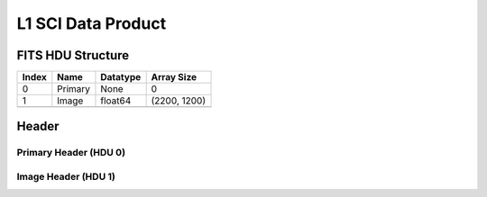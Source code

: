 .. _l1-label:

L1 SCI Data Product
========================================


FITS HDU Structure
------------------


+-------+------------------+----------+----------------------+
| Index | Name             | Datatype | Array Size           |
+=======+==================+==========+======================+
| 0     | Primary          | None     | 0                    |
+-------+------------------+----------+----------------------+
| 1     | Image            | float64  | (2200, 1200)         |
+-------+------------------+----------+----------------------+
+-------+------------------+----------+----------------------+


Header
------

Primary Header (HDU 0)
^^^^^^^^^^^^^^^^^^^^^^


+------------+------------+--------------------------------+----------------------------------------------------+
| Keyword    | Datatype   | Example Value                  | Description                                        |
+============+============+================================+====================================================+
| SIMPLE     | bool       | True                           | Conforms to FITS Standard                          |
+------------+------------+--------------------------------+----------------------------------------------------+
| BITPIX     | int        | 8                              | Array data type (no array in this hdu)            |
+------------+------------+--------------------------------+----------------------------------------------------+
| NAXIS      | int        | 0                              | Number of array dimensions                         |
+------------+------------+--------------------------------+----------------------------------------------------+
| EXTEND     | bool       | True                           | Denotes FITS extensions                            |
+------------+------------+--------------------------------+----------------------------------------------------+
| VISITID    | str        | 0200001001001001001            | The full visit ID assigned to this pointing       |
+------------+------------+--------------------------------+----------------------------------------------------+
| CDMSVERS   | str        | 2.1.0                          | SSC CDMS pipeline build version used to generate L1 |
+------------+------------+--------------------------------+----------------------------------------------------+
| FSWDVERS   | str        | 1.1.5.1                        | Record of the CGI FSW dictionary used to parse the telemetry |
+------------+------------+--------------------------------+----------------------------------------------------+
| MOCK       | bool       | 1                              | Only used for simulated data examples              |
+------------+------------+--------------------------------+----------------------------------------------------+
| TELESCOP   | str        | ROMAN                          | Telescope name                                     |
+------------+------------+--------------------------------+----------------------------------------------------+
| INSTRUME   | str        | CGI                            | Instrument designation                             |
+------------+------------+--------------------------------+----------------------------------------------------+
| DETECTOR   | str        | EXCAM                          | Name of the detector                               |
+------------+------------+--------------------------------+----------------------------------------------------+
| ORIGIN     | str        | SSC                            | Who is responsible for the data                    |
+------------+------------+--------------------------------+----------------------------------------------------+
| FILETIME   | str        | 2024-04-03T10:54:01.932        | When file was created                              |
+------------+------------+--------------------------------+----------------------------------------------------+
| DATAVERS   | int        | 1                              | Version of data (increments for reprocessing)      |
+------------+------------+--------------------------------+----------------------------------------------------+
| PROGNUM    | str        | 02000                          | The Program ID in visit hierarchy (first 5 digits) |
+------------+------------+--------------------------------+----------------------------------------------------+
| EXECNUM    | str        | 01                             | The Execution Number in visit hierarchy (digits 6-7) |
+------------+------------+--------------------------------+----------------------------------------------------+
| CAMPAIGN   | str        | 001                            | The Pass/Campaign in visit hierarchy (digits 8-10) |
+------------+------------+--------------------------------+----------------------------------------------------+
| SEGMENT    | str        | 001                            | The Segment Number in visit hierarchy (digits 11-13) |
+------------+------------+--------------------------------+----------------------------------------------------+
| OBSNUM     | str        | 001                            | The Observation Number in visit hierarchy (digits 14-16) |
+------------+------------+--------------------------------+----------------------------------------------------+
| VISNUM     | str        | 001                            | The Visit number in visit hierarchy (digits 17-19) |
+------------+------------+--------------------------------+----------------------------------------------------+
| CPGSFILE   | str        | campaign_0200001001001001001.xml | Campaign-level XML containing the current visit    |
+------------+------------+--------------------------------+----------------------------------------------------+
| AUXFILE    | str        | aux_0200001001001001001.txt    | An AUX file associated with this observation      |
+------------+------------+--------------------------------+----------------------------------------------------+
| VISTYPE    | str        | TDEMO                          | The visit file template used for this observation |
+------------+------------+--------------------------------+----------------------------------------------------+
| OBSNAME    | str        | SCI                            | User-defined label for the associated observation plan |
+------------+------------+--------------------------------+----------------------------------------------------+
| TARGET     | str        | HD 209458                      | Name of pointing target                            |
+------------+------------+--------------------------------+----------------------------------------------------+
| RA         | float      | 330.795                        | Commanded RA                                       |
+------------+------------+--------------------------------+----------------------------------------------------+
| DEC        | float      | 18.883                         | Commanded DEC                                      |
+------------+------------+--------------------------------+----------------------------------------------------+
| EQUINOX    | str        | 2000.0                         | J2000                                              |
+------------+------------+--------------------------------+----------------------------------------------------+
| RAPM       | float      | 0.0                            | RA proper motion                                   |
+------------+------------+--------------------------------+----------------------------------------------------+
| DECPM      | float      | 0.0                            | DEC proper motion                                  |
+------------+------------+--------------------------------+----------------------------------------------------+
| ROLL       | float      | 45.0                           | S/C roll                                           |
+------------+------------+--------------------------------+----------------------------------------------------+
| PITCH      | float      | 0.0                            | S/C pitch                                          |
+------------+------------+--------------------------------+----------------------------------------------------+
| YAW        | float      | 0.0                            | S/C yaw                                            |
+------------+------------+--------------------------------+----------------------------------------------------+
| PSFREF     | int        | 0                              | Whether this is a PSF reference observation or not |
+------------+------------+--------------------------------+----------------------------------------------------+
| OPGAIN     | str        | 1000                           | Planned EXCAM EM gain or "AUTO"                    |
+------------+------------+--------------------------------+----------------------------------------------------+
| PHTCNT     | int        | 0                              | Whether photon counting mode is planned, or if set to "AUTO" |
+------------+------------+--------------------------------+----------------------------------------------------+
| FRAMET     | float      | 30.0                           | Planned exposure time per frame or if set to "AUTO". Taken from the observation plan |
+------------+------------+--------------------------------+----------------------------------------------------+
| SATSPOTS   | int        | 0                              | Whether satellite spots are present                |
+------------+------------+--------------------------------+----------------------------------------------------+
| ISHOWFSC   | int        | 0                              | Images taken as a part of HOWFSC                  |
+------------+------------+--------------------------------+----------------------------------------------------+
| HOWFSLNK   | int        | 0                              | Does the campaign include a HOWFSC activity        |
+------------+------------+--------------------------------+----------------------------------------------------+
| FILENAME   | str        | cgi_0200001001001001001_20240403t105401_l1_.fits | The name of the file                               |
+------------+------------+--------------------------------+----------------------------------------------------+

Image Header (HDU 1)
^^^^^^^^^^^^^^^^^^^^


+------------+------------+--------------------------------+----------------------------------------------------+
| Keyword    | Datatype   | Example Value                  | Description                                        |
+============+============+================================+====================================================+
| XTENSION   | str        | IMAGE                          | Image Extension (FITS format keyword)               |
+------------+------------+--------------------------------+----------------------------------------------------+
| BITPIX     | int        | 16                             | Array data type – only true at L1, data coming from the instrument is unsigned 16-bit |
+------------+------------+--------------------------------+----------------------------------------------------+
| NAXIS      | int        | 2                              | Number of array dimensions                         |
+------------+------------+--------------------------------+----------------------------------------------------+
| NAXIS1     | int        | 2200                           | Raw data axis 1 size                               |
+------------+------------+--------------------------------+----------------------------------------------------+
| NAXIS2     | int        | 1200                           | Raw data axis 2 size for SCI frames (1200) or ENG frames (2200) |
+------------+------------+--------------------------------+----------------------------------------------------+
| PCOUNT     | int        | 0                              | Number of parameters (FITS format keyword), not to be confused with photon counting |
+------------+------------+--------------------------------+----------------------------------------------------+
| GCOUNT     | int        | 1                              | Number of groups (FITS format keyword)             |
+------------+------------+--------------------------------+----------------------------------------------------+
| BSCALE     | int        | 1                              | Linear factor in scaling equation. Needed for non-standard FITS data types |
+------------+------------+--------------------------------+----------------------------------------------------+
| BZERO      | int        | 32768                          | Offset for 16-bit unsigned data type (FITS format determined) |
+------------+------------+--------------------------------+----------------------------------------------------+
| BUNIT      | str        | DN                             | Physical unit of the array (brightness unit)       |
+------------+------------+--------------------------------+----------------------------------------------------+
| ARRTYPE    | str        | SCI                            | Whether it is the smaller SCI frame or full ENG frame |
+------------+------------+--------------------------------+----------------------------------------------------+
| SCTSRT     | str        | 2025-02-16T00:00:00            | Spacecraft timestamp of first packet for this image frame in TAI |
+------------+------------+--------------------------------+----------------------------------------------------+
| SCTEND     | str        | 2025-02-16T00:00:00            | Spacecraft timestamp of last packet for this image frame in TAI |
+------------+------------+--------------------------------+----------------------------------------------------+
| STATUS     | int        | 0                              | Housekeeping packet health check status            |
+------------+------------+--------------------------------+----------------------------------------------------+
| HVCBIAS    | int        | 0                              | HV clock bias value. DAC value controlling EM-gain |
+------------+------------+--------------------------------+----------------------------------------------------+
| OPMODE     | str        | NONE_DETON_0                   | EXCAM readout operational mode                     |
+------------+------------+--------------------------------+----------------------------------------------------+
| EXPTIME    | float      | 60.0                           | Commanded exposure time. Taken from telemetry on CGI |
+------------+------------+--------------------------------+----------------------------------------------------+
| EMGAIN_C   | float      | 1.0                            | Commanded gain                                     |
+------------+------------+--------------------------------+----------------------------------------------------+
| EMGAINA1   | float      | 0.0                            | "Actual" gain calculation a1 coefficient           |
+------------+------------+--------------------------------+----------------------------------------------------+
| EMGAINA2   | float      | 0.0                            | "Actual" gain calculation a2 coefficient           |
+------------+------------+--------------------------------+----------------------------------------------------+
| EMGAINA3   | float      | 0.0                            | "Actual" gain calculation a3 coefficient           |
+------------+------------+--------------------------------+----------------------------------------------------+
| EMGAINA4   | float      | 0.0                            | "Actual" gain calculation a4 coefficient           |
+------------+------------+--------------------------------+----------------------------------------------------+
| EMGAINA5   | float      | 0.0                            | "Actual" gain calculation a5 coefficient           |
+------------+------------+--------------------------------+----------------------------------------------------+
| GAINTCAL   | float      | 0.0                            | Calibration reference temperature for gain calculation |
+------------+------------+--------------------------------+----------------------------------------------------+
| EXCAMT     | float      | 0.0                            | EXCAM temperature from telemetry                   |
+------------+------------+--------------------------------+----------------------------------------------------+
| EMGAIN_A   | float      | 0.0                            | "Actual" gain computed from a1-a5 and calibration temperature |
+------------+------------+--------------------------------+----------------------------------------------------+
| KGAINPAR   | int        | 0                              | Calculated K-gain parameter (DN to electrons)      |
+------------+------------+--------------------------------+----------------------------------------------------+
| CYCLES     | int        | 0                              | EXCAM clock cycles since boot                      |
+------------+------------+--------------------------------+----------------------------------------------------+
| LASTEXP    | int        | 0                              | EXCAM clock cycles in the last exposing stage of readout sequence |
+------------+------------+--------------------------------+----------------------------------------------------+
| BLNKTIME   | int        | 0                              | EXCAM commanded blanking time                      |
+------------+------------+--------------------------------+----------------------------------------------------+
| BLNKCYC    | int        | 0                              | Commanded blanking cycles                          |
+------------+------------+--------------------------------+----------------------------------------------------+
| EXPCYC     | int        | 0                              | Exposing stage duration (cycles)                   |
+------------+------------+--------------------------------+----------------------------------------------------+
| OVEREXP    | int        | 0                              | EXCAM over-illumination flag                       |
+------------+------------+--------------------------------+----------------------------------------------------+
| NOVEREXP   | float      | 0.0                            | Number of pixels overexposed /100                  |
+------------+------------+--------------------------------+----------------------------------------------------+
| ISPC       | int        | 0                              | Designated photon counting (telemetered value)     |
+------------+------------+--------------------------------+----------------------------------------------------+
| PROXET     | float      | 0.0                            | Thermal strap interface, EXCAM ProxE heater        |
+------------+------------+--------------------------------+----------------------------------------------------+
| FCMLOOP    | int        | 0                              | Control state of the FCM loop                      |
+------------+------------+--------------------------------+----------------------------------------------------+
| FCMPOS     | float      | 0.0                            | Coarse FCM position                                |
+------------+------------+--------------------------------+----------------------------------------------------+
| FSMINNER   | int        | 0                              | Control state of the FSM inner loop                |
+------------+------------+--------------------------------+----------------------------------------------------+
| FSMLOS     | int        | 0                              | Control state of the FSM LOS loop                  |
+------------+------------+--------------------------------+----------------------------------------------------+
| FSMPRFL    | str        | FSM_PROFILE_UNKNOWN            | FSM profile that has been loaded                   |
+------------+------------+--------------------------------+----------------------------------------------------+
| FSMRSTR    | int        | 0                              | Whether FSM raster is executing                    |
+------------+------------+--------------------------------+----------------------------------------------------+
| FSMSG1     | float      | 0.0                            | Average measurement in volts for strain gauge 1 over the last 1000 samples |
+------------+------------+--------------------------------+----------------------------------------------------+
| FSMSG2     | float      | 0.0                            | Average measurement in volts for strain gauge 2 over the last 1000 samples |
+------------+------------+--------------------------------+----------------------------------------------------+
| FSMSG3     | float      | 0.0                            | Average measurement in volts for strain gauge 3 over the last 1000 samples |
+------------+------------+--------------------------------+----------------------------------------------------+
| FSMX       | float      | 50.0                           | Derived FSM X position relative to home from strain gauge voltages and FSM transformation matrix |
+------------+------------+--------------------------------+----------------------------------------------------+
| FSMY       | float      | 50.0                           | Derived FSM Y position relative to home from strain gauge voltages and FSM transformation matrix |
+------------+------------+--------------------------------+----------------------------------------------------+
| EACQ_ROW   | float      | 0.0                            | Desired pixel row for most recent star acquisition via EXCAM acquisition method |
+------------+------------+--------------------------------+----------------------------------------------------+
| EACQ_COL   | float      | 0.0                            | Desired pixel col for most recent star acquisition via EXCAM acquisition method |
+------------+------------+--------------------------------+----------------------------------------------------+
| SB_FP_DX   | float      | 0.0                            | X pixels offset (from EXCAM center), from FPAM speckle balance alignment |
+------------+------------+--------------------------------+----------------------------------------------------+
| SB_FP_DY   | float      | 0.0                            | Y pixels offset (from EXCAM center), from FPAM speckle balance alignment |
+------------+------------+--------------------------------+----------------------------------------------------+
| SB_FS_DX   | float      | 0.0                            | X pixels offset (from EXCAM center), from FSAM speckle balance alignment |
+------------+------------+--------------------------------+----------------------------------------------------+
| SB_FS_DY   | float      | 0.0                            | Y pixels offset (from EXCAM center), from FSAM speckle balance alignment |
+------------+------------+--------------------------------+----------------------------------------------------+
| DMZLOOP    | int        | 0                              | Control state of the DM Zernike loop               |
+------------+------------+--------------------------------+----------------------------------------------------+
| 1SVALID    | int        | 1                              | Is LOWFSC 1s stats valid                           |
+------------+------------+--------------------------------+----------------------------------------------------+
| Z2AVG      | float      | 0.0                            | Avg Z2 value (tip) coefficient from previous second |
+------------+------------+--------------------------------+----------------------------------------------------+
| Z2RES      | float      | 0.0                            | Res Z2 value (tip) coefficient from previous second |
+------------+------------+--------------------------------+----------------------------------------------------+
| Z2VAR      | float      | 0.0                            | Var Z2 value (tip) coefficient from previous second |
+------------+------------+--------------------------------+----------------------------------------------------+
| Z3AVG      | float      | 0.0                            | Avg Z3 value (tilt) coefficient from previous second |
+------------+------------+--------------------------------+----------------------------------------------------+
| Z3RES      | float      | 0.0                            | Res Z3 value (tilt) coefficient from previous second |
+------------+------------+--------------------------------+----------------------------------------------------+
| Z3VAR      | float      | 0.0                            | Var Z3 value (tilt) coefficient from previous second |
+------------+------------+--------------------------------+----------------------------------------------------+
| 10SVALID   | int        | 1                              | Is LOWFSC 10s stats valid                          |
+------------+------------+--------------------------------+----------------------------------------------------+
| Z4AVG      | float      | 0.0                            | Avg Z4 value (focus) coefficient for 10000 samples |
+------------+------------+--------------------------------+----------------------------------------------------+
| Z4RES      | float      | 0.0                            | Res Z4 value (focus) coefficient for 10000 samples |
+------------+------------+--------------------------------+----------------------------------------------------+
| Z5AVG      | float      | 0.0                            | Avg Z5 value (astigmatism) coefficient for 10000 samples |
+------------+------------+--------------------------------+----------------------------------------------------+
| Z5RES      | float      | 0.0                            | Res Z5 value (astigmatism) coefficient for 10000 samples |
+------------+------------+--------------------------------+----------------------------------------------------+
| Z6AVG      | float      | 0.0                            | Avg Z6 value (astigmatism) coefficient for 10000 samples |
+------------+------------+--------------------------------+----------------------------------------------------+
| Z6RES      | float      | 0.0                            | Res Z6 value (astigmatism) coefficient for 10000 samples |
+------------+------------+--------------------------------+----------------------------------------------------+
| Z7AVG      | float      | 0.0                            | Avg Z7 value (coma) coefficient for 10000 samples |
+------------+------------+--------------------------------+----------------------------------------------------+
| Z7RES      | float      | 0.0                            | Res Z7 value (coma) coefficient for 10000 samples |
+------------+------------+--------------------------------+----------------------------------------------------+
| Z8AVG      | float      | 0.0                            | Avg Z8 value (coma) coefficient for 10000 samples |
+------------+------------+--------------------------------+----------------------------------------------------+
| Z8RES      | float      | 0.0                            | Res Z8 value (coma) coefficient for 10000 samples |
+------------+------------+--------------------------------+----------------------------------------------------+
| Z9AVG      | float      | 0.0                            | Avg Z9 value (trefoil) coefficient for 10000 samples |
+------------+------------+--------------------------------+----------------------------------------------------+
| Z9RES      | float      | 0.0                            | Res Z9 value (trefoil) coefficient for 10000 samples |
+------------+------------+--------------------------------+----------------------------------------------------+
| Z10AVG     | float      | 0.0                            | Avg Z10 value (trefoil) coefficient for 10000 samples |
+------------+------------+--------------------------------+----------------------------------------------------+
| Z10RES     | float      | 0.0                            | Res Z10 value (trefoil) coefficient for 10000 samples |
+------------+------------+--------------------------------+----------------------------------------------------+
| Z11AVG     | float      | 0.0                            | Avg Z11 value (spherical) coefficient for 10000 samples |
+------------+------------+--------------------------------+----------------------------------------------------+
| Z11RES     | float      | 0.0                            | Res Z11 value (spherical) coefficient for 10000 samples |
+------------+------------+--------------------------------+----------------------------------------------------+
| Z12AVG     | float      | 0.0                            | Avg Z12 value (flux ref) coefficient for 10000 samples |
+------------+------------+--------------------------------+----------------------------------------------------+
| Z13AVG     | float      | 0.0                            | Avg Z13 value (shear X) coefficient for 10000 samples |
+------------+------------+--------------------------------+----------------------------------------------------+
| Z14AVG     | float      | 0.0                            | Avg Z14 value (shear Y) coefficient for 10000 samples |
+------------+------------+--------------------------------+----------------------------------------------------+
| SPAM_H     | float      | 0.0                            | SPAM absolute position of the H-axis in microns    |
+------------+------------+--------------------------------+----------------------------------------------------+
| SPAM_V     | float      | 0.0                            | SPAM absolute position of the V-axis in microns    |
+------------+------------+--------------------------------+----------------------------------------------------+
| SPAMNAME   | str        | OPEN                           | Closest named SPAM position, calculated from SPAM_H/V keywords |
+------------+------------+--------------------------------+----------------------------------------------------+
| SPAMSP_H   | float      | 0.0                            | SPAM set point H. The default H position corresponding to the closest SPAM named position |
+------------+------------+--------------------------------+----------------------------------------------------+
| SPAMSP_V   | float      | 0.0                            | SPAM set point V. The default V position corresponding to the closest SPAM named position |
+------------+------------+--------------------------------+----------------------------------------------------+
| FPAM_H     | float      | 0.0                            | FPAM absolute position of the H-axis in microns    |
+------------+------------+--------------------------------+----------------------------------------------------+
| FPAM_V     | float      | 0.0                            | FPAM absolute position of the V-axis in microns    |
+------------+------------+--------------------------------+----------------------------------------------------+
| FPAMNAME   | str        | HLC12_C2R1                     | Closest named FPAM position, calculated from FPAM_H/V and FPAM lookup table |
+------------+------------+--------------------------------+----------------------------------------------------+
| FPAMSP_H   | float      | 0.0                            | FPAM set point H. The default H position corresponding to the closest FPAM named position |
+------------+------------+--------------------------------+----------------------------------------------------+
| FPAMSP_V   | float      | 0.0                            | FPAM set point V. The default V position corresponding to the closest FPAM named position |
+------------+------------+--------------------------------+----------------------------------------------------+
| LSAM_H     | float      | 0.0                            | LSAM absolute position of the H-axis in microns    |
+------------+------------+--------------------------------+----------------------------------------------------+
| LSAM_V     | float      | 0.0                            | LSAM absolute position of the V-axis in microns    |
+------------+------------+--------------------------------+----------------------------------------------------+
| LSAMNAME   | str        | NFOV                           | Closest named LSAM position, calculated from LSAM_H/V and LSAM lookup table |
+------------+------------+--------------------------------+----------------------------------------------------+
| LSAMSP_H   | float      | 0.0                            | LSAM set point H. The default H position corresponding to the closest LSAM named position |
+------------+------------+--------------------------------+----------------------------------------------------+
| LSAMSP_V   | float      | 0.0                            | LSAM set point V. The default V position corresponding to the closest LSAM named position |
+------------+------------+--------------------------------+----------------------------------------------------+
| FSAM_H     | float      | 0.0                            | FSAM absolute position of the H-axis in microns    |
+------------+------------+--------------------------------+----------------------------------------------------+
| FSAM_V     | float      | 0.0                            | FSAM absolute position of the V-axis in microns    |
+------------+------------+--------------------------------+----------------------------------------------------+
| FSAMNAME   | str        | R1C1                           | Closest named FSAM position, calculated from FSAM_H/V and FSAM lookup table |
+------------+------------+--------------------------------+----------------------------------------------------+
| FSAMSP_H   | float      | 0.0                            | FSAM set point H. The default H position corresponding to the closest FSAM named position |
+------------+------------+--------------------------------+----------------------------------------------------+
| FSAMSP_V   | float      | 0.0                            | FSAM set point V. The default V position corresponding to the closest FSAM named position |
+------------+------------+--------------------------------+----------------------------------------------------+
| CFAM_H     | float      | 0.0                            | CFAM absolute position of the H-axis in microns    |
+------------+------------+--------------------------------+----------------------------------------------------+
| CFAM_V     | float      | 0.0                            | CFAM absolute position of the V-axis in microns    |
+------------+------------+--------------------------------+----------------------------------------------------+
| CFAMNAME   | str        | 1F                             | Closest named CFAM position, calculated from CFAM_H/V and CFAM lookup table |
+------------+------------+--------------------------------+----------------------------------------------------+
| CFAMSP_H   | float      | 0.0                            | CFAM set point H. The default H position corresponding to the closest CFAM named position |
+------------+------------+--------------------------------+----------------------------------------------------+
| CFAMSP_V   | float      | 0.0                            | CFAM set point V. The default V position corresponding to the closest CFAM named position |
+------------+------------+--------------------------------+----------------------------------------------------+
| DPAM_H     | float      | 0.0                            | DPAM absolute position of the H-axis in microns    |
+------------+------------+--------------------------------+----------------------------------------------------+
| DPAM_V     | float      | 0.0                            | DPAM absolute position of the V-axis in microns    |
+------------+------------+--------------------------------+----------------------------------------------------+
| DPAMNAME   | str        | IMAGING                        | Closest named DPAM calculated from DPAM_H/V and DPAM lookup table |
+------------+------------+--------------------------------+----------------------------------------------------+
| DPAMSP_H   | float      | 0.0                            | DPAM set point H. The default H position corresponding to the closest DPAM named position |
+------------+------------+--------------------------------+----------------------------------------------------+
| DPAMSP_V   | float      | 0.0                            | DPAM set point V. The default V position corresponding to the closest DPAM named position |
+------------+------------+--------------------------------+----------------------------------------------------+
| DATETIME   | str        | 2025-02-16T00:00:00            | Time of preceding 1Hz HK packet in TAI             |
+------------+------------+--------------------------------+----------------------------------------------------+
| FTIMEUTC   | str        | 2025-02-16T00:00:00            | Frame time (correlated injected metadata with S/C timestamp) - UTC |
+------------+------------+--------------------------------+----------------------------------------------------+
| DATALVL    | str        | L1                             | Data level: 'L1', 'L2a', L2b', 'L3', 'L4', 'TDA', 'CAL' |
+------------+------------+--------------------------------+----------------------------------------------------+
| MISSING    | int        | 0                              | Flagged if header keywords are missing             |
+------------+------------+--------------------------------+----------------------------------------------------+
